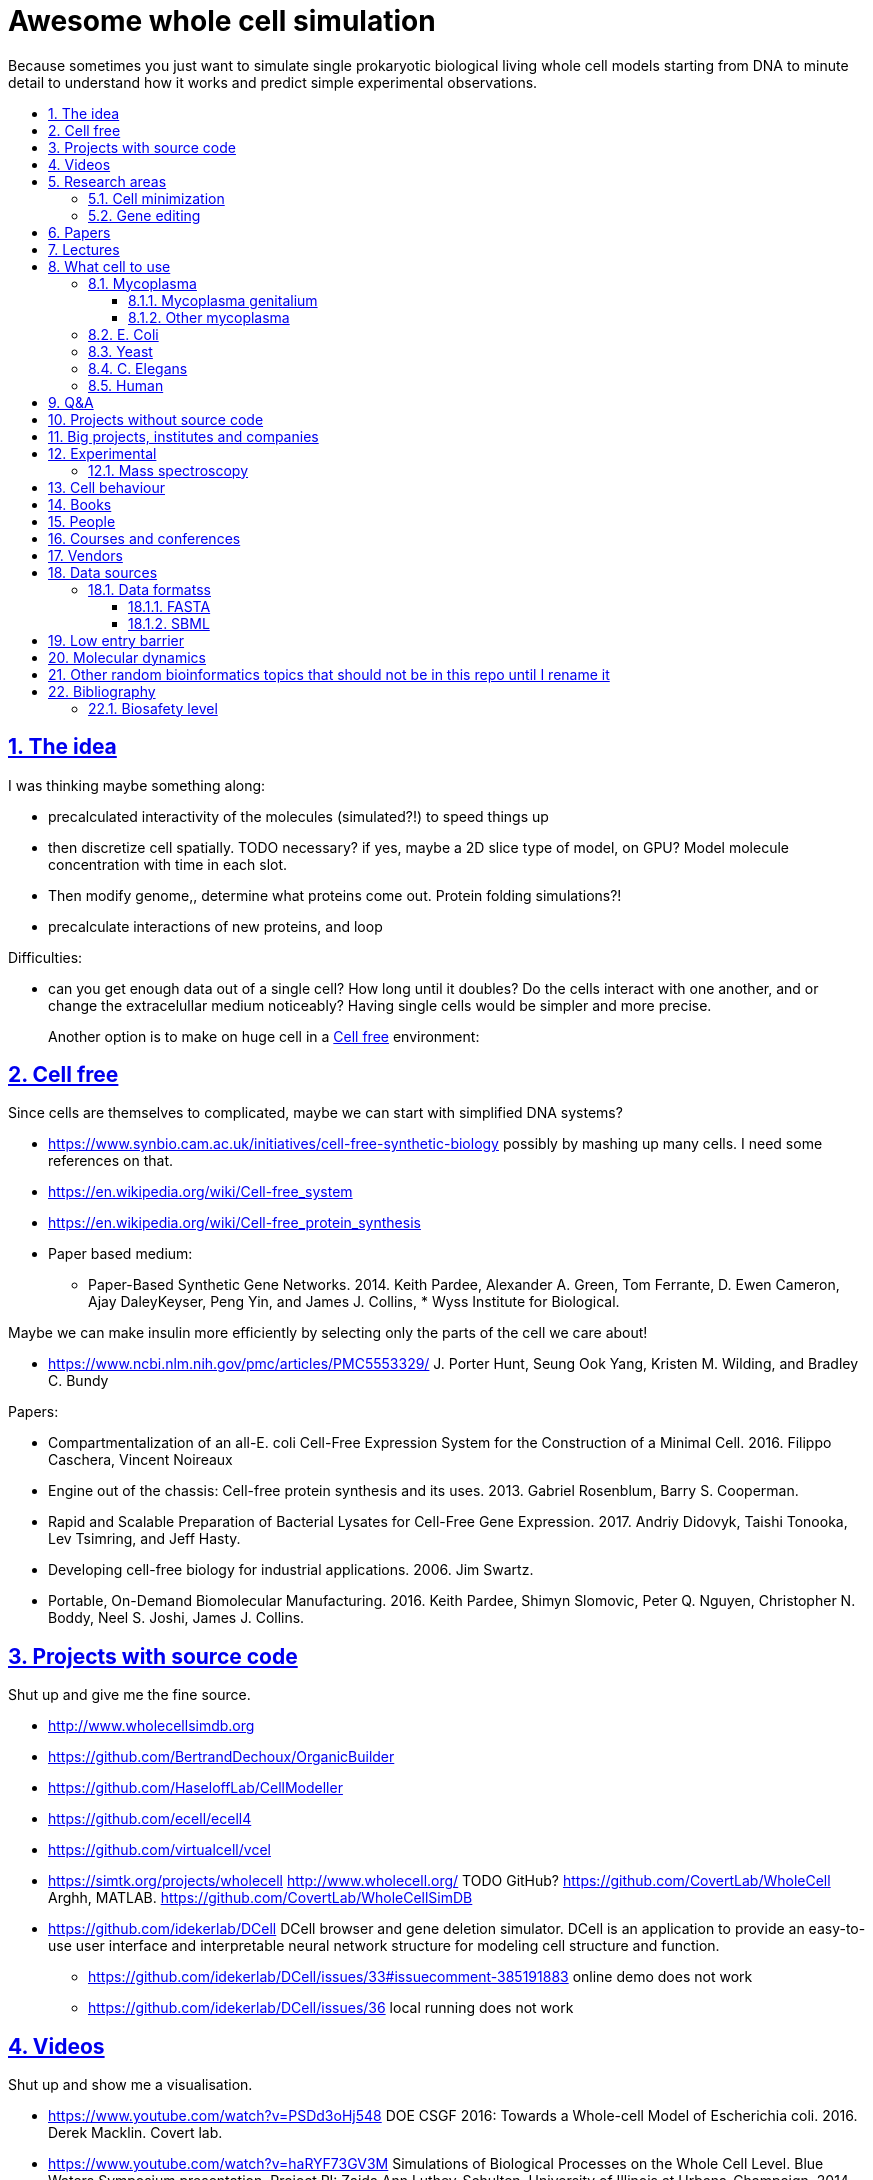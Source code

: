 = Awesome whole cell simulation
:idprefix:
:idseparator: -
:sectanchors:
:sectlinks:
:sectnumlevels: 6
:sectnums:
:toc: macro
:toclevels: 6
:toc-title:

Because sometimes you just want to simulate single prokaryotic biological living whole cell models starting from DNA to minute detail to understand how it works and predict simple experimental observations.

toc::[]

== The idea

I was thinking maybe something along:

* precalculated interactivity of the molecules (simulated?!) to speed things up
* then discretize cell spatially. TODO necessary? if yes, maybe a 2D slice type of model, on GPU? Model molecule concentration with time in each slot.
* Then modify genome,, determine what proteins come out. Protein folding simulations?!
* precalculate interactions of new proteins, and loop

Difficulties:

* can you get enough data out of a single cell? How long until it doubles? Do the cells interact with one another, and or change the extracelullar medium noticeably? Having single cells would be simpler and more precise.
+
Another option is to make on huge cell in a <<cell-free>> environment:

== Cell free

Since cells are themselves to complicated, maybe we can start with simplified DNA systems?

* https://www.synbio.cam.ac.uk/initiatives/cell-free-synthetic-biology possibly by mashing up many cells. I need some references on that.
* https://en.wikipedia.org/wiki/Cell-free_system
* https://en.wikipedia.org/wiki/Cell-free_protein_synthesis
* Paper based medium:
** Paper-Based Synthetic Gene Networks. 2014. Keith Pardee, Alexander A. Green, Tom Ferrante, D. Ewen Cameron, Ajay DaleyKeyser, Peng Yin, and James J. Collins, * Wyss Institute for Biological.

Maybe we can make insulin more efficiently by selecting only the parts of the cell we care about!

* https://www.ncbi.nlm.nih.gov/pmc/articles/PMC5553329/ J. Porter Hunt, Seung Ook Yang, Kristen M. Wilding, and Bradley C. Bundy

Papers:

* Compartmentalization of an all-E. coli Cell-Free Expression System for the Construction of a Minimal Cell. 2016. Filippo Caschera, Vincent Noireaux
* Engine out of the chassis: Cell-free protein synthesis and its uses. 2013. Gabriel Rosenblum, Barry S. Cooperman.
* Rapid and Scalable Preparation of Bacterial Lysates for Cell-Free Gene Expression. 2017. Andriy Didovyk, Taishi Tonooka, Lev Tsimring, and Jeff Hasty.
* Developing cell-free biology for industrial applications. 2006. Jim Swartz.
* Portable, On-Demand Biomolecular Manufacturing. 2016. Keith Pardee, Shimyn Slomovic, Peter Q. Nguyen, Christopher N. Boddy, Neel S. Joshi, James J. Collins.

== Projects with source code

Shut up and give me the fine source.

* http://www.wholecellsimdb.org
* https://github.com/BertrandDechoux/OrganicBuilder
* https://github.com/HaseloffLab/CellModeller
* https://github.com/ecell/ecell4
* https://github.com/virtualcell/vcel
* https://simtk.org/projects/wholecell http://www.wholecell.org/ TODO GitHub? https://github.com/CovertLab/WholeCell Arghh, MATLAB. https://github.com/CovertLab/WholeCellSimDB
* https://github.com/idekerlab/DCell DCell browser and gene deletion simulator. DCell is an application to provide an easy-to-use user interface and interpretable neural network structure for modeling cell structure and function.
** https://github.com/idekerlab/DCell/issues/33#issuecomment-385191883 online demo does not work
** https://github.com/idekerlab/DCell/issues/36 local running does not work

== Videos

Shut up and show me a visualisation.

* https://www.youtube.com/watch?v=PSDd3oHj548 DOE CSGF 2016: Towards a Whole-cell Model of Escherichia coli. 2016. Derek Macklin. Covert lab.
* https://www.youtube.com/watch?v=haRYF73GV3M Simulations of Biological Processes on the Whole Cell Level. Blue Waters Symposium presentation. Project PI: Zaida Ann Luthey-Schulten, University of Illinois at Urbana-Champaign. 2014.
* https://www.youtube.com/watch?v=R6EwzkGyRJ0 Simulating whole cell with E-Cell System by Koichi Takahashi. 2013.
* https://www.youtube.com/watch?v=j84sF_81gCo E.coli in Action: GPU Technology Emables Whole Cell Simulation. 2010.

== Research areas

* https://en.wikipedia.org/wiki/Cellular_model
* https://en.wikipedia.org/wiki/Modelling_biological_systems
* https://en.wikipedia.org/wiki/Systems_biology
* https://en.wikipedia.org/wiki/Bioinformatics https://en.wikipedia.org/wiki/Computational_biology https://www.reddit.com/r/bioinformatics/new/
* https://en.wikipedia.org/wiki/Molecular_dynamics This is interesting on the simulate proteins point of view. The ex wall street dude agrees:
** https://en.wikipedia.org/wiki/D._E._Shaw_Research
** https://www.deshawresearch.com/
** Dude has custom silicon for it, amazing:
*** https://www.nextplatform.com/2016/02/04/anton-sequel-makes-stronger-case-for-custom-supercomputing/
*** https://en.wikipedia.org/wiki/Anton_(computer)

=== Cell minimization

* https://en.wikipedia.org/wiki/Artificial_cell#The_minimal_cell
* https://en.wikipedia.org/wiki/Mycoplasma_laboratorium#Minimal_genome_project

=== Gene editing

Ah, it would be even more awesome if we could hack up the cells and see them do stuff.

Heart only in second half 2010's did it become possible to edit genes, but coding the entire DNA from scratch is still too expensive.

* https://en.wikipedia.org/wiki/Genome_editing

Previously, you would have to:

* shine life with UV to get random modifications
* inject plasmids by electrict or heat shocks: https://en.wikipedia.org/wiki/Plasmid

and then kill ones that didn't get the gene, which is less reliable.

https://en.wikipedia.org/wiki/Genome_Project-Write

== Papers

I guess this is what researchers do instead of blog posts. Go figure!

* The principles of whole-cell modeling. Jonathan R Karr, Koichi Takahashi and Akira Funahashi
* The Future of Whole-Cell Modeling. Derek N. Macklin, Nicholas A. Ruggero, and Markus W. Covert
* Paper-Based Synthetic Gene Networks. Keith Pardee, Alexander A. Green, Tom Ferrante D. Ewen Cameron, Ajay DaleyKeyser, Peng Yin, and James J. Collins Wyss
* Paper as a novel material platform for devices. Jason P. Rolland and Devin A. Mourey
* link:++http://www.cell.com/abstract/S0092-8674(12)00776-3++[] https://www.youtube.com/watch?v=AYC5lE0b8os A Whole-Cell Computational Model Predicts Phenotype from Genotype. Jonathan R. Karr, Jayodita C. Sanghvi, Derek N. Macklin, Miriam V. Gutschow, Markus Covert. Notes: Mycoplasma genitalium. Model apparently at: https://simtk.org/projects/wholecell

== Lectures

* Genomics, Epigenetics & Synthetic Biology. Jim Haseloff.
** http://data.plantsci.cam.ac.uk/Haseloff/education/synbio_index/index.html
** http://data.plantsci.cam.ac.uk/Haseloff/resources/Part2SynBio_refs/PlantSyntheticBiology2018_Lect3s.pdf

== What cell to use

=== Mycoplasma

https://en.wikipedia.org/wiki/Mycoplasma , e.g.  Mycoplasma mycoides.

==== Mycoplasma genitalium

https://en.wikipedia.org/wiki/Mycoplasma_genitalium

https://www.lgcstandards-atcc.org/products/all/49896.aspx

* £355.00
* level 2 <<biosafety-level>>

Size: 300 x 600 nm

Reproduction time: https://www.quora.com/unanswered/How-long-do-Mycoplasma-bacteria-take-to-reproduce-under-optimal-conditions

Genome:

* 475 genes
* 580 kbp

And then there is Craig's minimized mycoides strain to 473 genes: http://phenomena.nationalgeographic.com/2016/04/21/we-built-the-worlds-simplest-cell-but-dunno-how-it-works/

Downsides mentioned at https://youtu.be/PSDd3oHj548?t=293:

* too small to see on light microscope
* difficult to genetically manipulate. TODO why?
* less literature than E. Coli.

https://www.lgcstandards-atcc.org/Search_Results.aspx?dsNav=Ntk:PrimarySearch%7cmycoplasma%7c3%7c,Ny:True,N:1000552-1000577-4294967226&searchTerms=mycoplasma&redir=1

Data:

* https://www.ncbi.nlm.nih.gov/bioproject/97 contains genome, genes, proteins.
* http://www.genome.jp/kegg-bin/show_pathway?mge01100 all known pathways. TODO: numerical reaction coefficients? Which enzyimes mediate what? Appears to factor pathways across organisms, which is awesome.

==== Other mycoplasma

Biosafety level 1: https://www.lgcstandards-atcc.org/Search_Results.aspx?dsNav=Ntk:PrimarySearch%7cmycoplasma%7c3%7c,Ny:True,N:1000552-1000577-4294967226&searchTerms=mycoplasma&redir=1

=== E. Coli

* https://www.cell.com/cell/fulltext/S0092-8674(15)00568-1 2015. Using Genome-scale Models to Predict Biological Capabilities. Edward J. O’Brien, Jonathan M. Monk, Bernhard O. Palsson.
* https://www.quora.com/What-are-some-good-books-on-Escherichia-Coli-E-Coli

Size: 1–2 micrometers long and about 0.25 micrometer in diameter, so: `2 * 0.5 * 0.5 * 10e-18` and thus 0.5 micrometer square.

Division time: 20 minutes, with a crazy multiple start sites mechanism:

* https://biology.stackexchange.com/questions/30080/how-can-e-coli-proliferate-so-rapidly
* http://stochasticscientist.blogspot.co.uk/2012/02/how-e-coli-grows-so-fast.html

Genome:

* 4k genes
* 5 Mbps

Synthesis project: http://www.sciencemag.org/news/2016/08/biologists-are-close-reinventing-genetic-code-life

=== Yeast

https://en.wikipedia.org/wiki/Saccharomyces_cerevisiae

Size: 10 micrometers.

Genome:

* 12 Mbps
* 6k genes
* databases: https://en.wikipedia.org/wiki/Saccharomyces_Genome_Database |  https://www.yeastgenome.org/ Includes:
** known pathways: https://pathway.yeastgenome.org/overviewsWeb/celOv.shtml

Division time: 100 minutes.

Minimization project: https://en.wikipedia.org/wiki/Saccharomyces_cerevisiae#Synthetic_yeast_genome_project | http://syntheticyeast.org/

=== C. Elegans

OK, not seriously considering multicellular beings, but maybe we can learn some experimental techniques:

* https://www.cell.com/cell-systems/fulltext/S2405-4712(16)30120-X
* https://www.cell.com/cell-systems/fulltext/S2405-4712(16)30151-X A Genome-Scale Database and Reconstruction of Caenorhabditis elegans Metabolism Gebauer, Juliane et al. Cell Systems , Volume 2 , Issue 5 , 312 - 322

=== Human

OK, lol.

Genome:

* 3 Gbps
* 20k genes

== Q&A

* https://www.quora.com/How-well-can-whole-cell-simulations-model-the-effects-of-mutated-genes-SNPs
* https://www.quora.com/What-are-some-simulations-used-for-whole-cell-simulation
* https://www.quora.com/unanswered/What-can-we-learn-from-whole-cell-simulations
* https://discuss.biomake.space/t/whole-cell-modelling-simulation-and-verification-experiments/841
* https://www.quora.com/unanswered/How-far-are-we-from-fully-understanding-and-mathematically-modeling-the-metabolism-of-a-bacteria-like-E-coli-or-mycoplasma
* https://www.quora.com/unanswered/Why-would-you-study-eukaryotes-in-system-biology-instead-of-prokaryotes-which-are-much-simpler
* https://www.quora.com/unanswered/Why-would-you-study-eukaryotes-in-system-biology-instead-of-prokaryotes-which-are-much-simpler

== Projects without source code

* Bio cell https://www.youtube.com/watch?v=PSDd3oHj548

== Big projects, institutes and companies

* http://www.sanger.ac.uk
** http://www.sanger.ac.uk/science/groups/single-cell-genomics-core-facility
*** https://www.sanger.ac.uk/science/collaboration/sanger-institute-ebi-single-cell-genomics-centre Single-Cell Genomics Centre
** http://www.sanger.ac.uk/science/groups/parts-group Genetic screens of cellular traits
** https://www.sanger.ac.uk/science/groups/voet-group Single-cell genomics
** https://www.sanger.ac.uk/science/groups/hemberg-group Quantitative models of gene expression
** https://www.sanger.ac.uk/science/groups/marioni-group Single cell genomics
* https://www.jic.ac.uk/
* https://en.wikipedia.org/wiki/Horizon_Discovery
* https://www.openplant.org/
* https://www.broadinstitute.org/about-us "Assemble a complete picture of the molecular components of life". Found through their awesome YouTube channel: https://www.youtube.com/channel/UCv4IbnP9j9RC_aZAs8wqdeQ Which does not allows comments lol.
* https://en.wikipedia.org/wiki/Cold_Spring_Harbor_Laboratory
** http://meetings.cshl.edu/SingleCell18 Single Cell Analysis Workshop
* https://en.wikipedia.org/wiki/National_Center_for_Biotechnology_Information

== Experimental

Visibility:

* https://en.wikipedia.org/wiki/Single_cell_sequencing
* Can't see cells on traditional electron microscopes:
** https://newatlas.com/quantum-electron-microscope/13056/
** https://www.researchgate.net/post/Can_living_cells_be_studied_with_electron_microscopy
** SEM: nm resolution
* Protein measurement
** https://www.sciencedirect.com/science/article/pii/S2211124715013637 Quantification of Protein Levels in Single Living Cells Chiu-AnLo13IbrahimKays13FaridaEmran1Tsung-JungLin1VedranaCvetkovska1Brian EdwinChen1
** https://www.ncbi.nlm.nih.gov/pmc/articles/PMC4844680/
* REAP-seq and CITE-seq: https://www.nature.com/articles/d41586-018-05214-w

Manipulate individual cells:

* mother machine: allows to observe and hold indivual bacteria
** https://jun.ucsd.edu/mother_machine.php
** https://www.youtube.com/watch?v=yrJzMW5jcbM
* https://www.youtube.com/watch?v=adCjRYpDSxM Abnova - Micro-Manipulator - Single Cell Collection - Microscope and pipette

Synthesis:

* https://www.evonetix.com/technology/ with silicon arrays

DNA sequencing:

* https://nanoporetech.com/how-it-works

=== Mass spectroscopy

Potentially measure the quantities of every substance in the cell?

* https://www.quora.com/unanswered/Why-would-you-study-eukaryotes-in-system-biology-instead-of-prokaryotes-which-are-much-simpler
* https://www.youtube.com/watch?v=D4JtnM-4Lds Single Cell Proteomics by Mass-spec | CSHL Meeting: Single Cell Analyses 2017 - Nikolai Slavov
* https://www.youtube.com/watch?v=PFOodSbH9IY

== Cell behaviour

Random list of interesting cell behaviour that we have to model and might verify, in particular what kind of external environment they expect to encounter:

* https://en.wikipedia.org/wiki/Toxin-antitoxin_system
* Movement:
** https://www.quora.com/Does-bacteria-move-If-it-does-how
** https://www.quora.com/How-do-bacteria-know-what-to-do
* https://en.wikipedia.org/wiki/CRISPR prokaryote immune system
* https://en.wikipedia.org/wiki/Bacterial_circadian_rhythm cyanobacteria have a circadian rhythm 
* https://en.wikipedia.org/wiki/Non-coding_RNA
* https://en.wikipedia.org/wiki/Budding

== Books

Questions:

* https://www.quora.com/What-are-some-good-books-on-molecular-biology

== People

* https://en.wikipedia.org/wiki/Craig_Venter
+
https://motherboard.vice.com/en_us/article/jpgpz8/craig-venter-created-the-simplest-living-organism-possible-in-a-laboratory
+
https://youtu.be/HdgfzdlgUHw?t=90 TEDxCaltech - Future Biology, J. Craig Venter, 2011. Managed a full genome transplant and de-novo synthesis?
* Jim Swarts Oxford
* Markus Covert, Stanford. https://www.youtube.com/watch?v=P4OZUFCew0U https://en.wikipedia.org/wiki/Markus_W._Covert

Cambridge UK:

* https://www.sysbiol.cam.ac.uk/Investigators/steve-oliver yeast
** https://www.bioc.cam.ac.uk/research/uto/oliver
* https://ralser-sysbiol.crick.ac.uk/ yeast, mass spectrometry
** https://www.bioc.cam.ac.uk/research/uto/ralser
* https://www.slcu.cam.ac.uk/directory/locke-james

London:

* https://crick.ac.uk

== Courses and conferences

== Vendors

* https://en.wikipedia.org/wiki/ATCC_(company)

== Data sources

* https://www.ncbi.nlm.nih.gov/
** https://www.ncbi.nlm.nih.gov/genbank/ | https://en.wikipedia.org/wiki/GenBank
* http://www.genome.jp/kegg/ Kyoto Encyclopedia of Genes and Genomes. KEGG is a database resource for understanding high-level functions and utilities of the biological system, such as the cell, the organism and the ecosystem, from molecular-level information, especially large-scale molecular datasets generated by genome sequencing and other high-throughput experimental technologies.
* https://www.ebi.ac.uk/biomodels-main/ all in <<sbml>> format apparently?
** https://www.ebi.ac.uk/intact/ IntAct provides a freely available, open source database system and analysis tools for molecular interaction data. All interactions are derived from literature curation or direct user submissions and are freely available.
** https://www.uniprot.org/ | https://en.wikipedia.org/wiki/UniProt The mission of UniProt is to provide the scientific community with a comprehensive, high-quality and freely accessible resource of protein sequence and functional information.
** https://www.ebi.ac.uk/interpro/ https://en.wikipedia.org/wiki/InterPro
** http://pfam.xfam.org/ The Pfam database is a large collection of protein families, each represented by multiple sequence alignments and hidden Markov models (HMMs).
* https://reactome.org/ Reactome is a free, open-source, curated and peer-reviewed pathway database.
* https://www.imexconsortium.org/ https://en.wikipedia.org/wiki/International_Molecular_Exchange_Consortium A non-redundant set of physical molecular interaction data from a broad taxonomic range of organisms.
* http://www.proteomexchange.org/ The ProteomeXchange Consortium has been set up to provide a globally coordinated submission of mass spectrometry proteomics data to the main existing proteomics repositories, and to encourage optimal data dissemination.
* https://www.ensembl.org/index.html | https://en.wikipedia.org/wiki/Ensembl_genome_database_project
* https://www.ddbj.nig.ac.jp/index-e.html
* https://www.wwpdb.org/ Since 1971, the Protein Data Bank archive (PDB) has served as the single repository of information about the 3D structures of proteins, nucleic acids, and complex assemblies.
* http://phobius.sbc.su.se/ A combined transmembrane topology and signal peptide predictor.

Questions that beg for a database answer:

* https://www.quora.com/How-quickly-do-bacteria-reproduce

=== Data formatss

==== FASTA

https://en.wikipedia.org/wiki/FASTA_format

==== SBML

http://sbml.org/Main_Page

A file format for models?!

== Low entry barrier

DIY off topic you don't need to be a PhD type of resources for people like me

* https://en.wikipedia.org/wiki/Do-it-yourself_biology

== Molecular dynamics

* lists:
** https://youtu.be/yaLPLRO1FLE?t=2075 Introduction to Molecular Dynamics Simulations - Ali Kerrache, 2017, WestGrid
** https://en.wikipedia.org/wiki/Comparison_of_software_for_molecular_mechanics_modeling
** https://www.quora.com/How-can-I-know-or-predict-the-various-chemical-properties-of-all-elements
** https://www.quora.com/How-are-the-various-physical-and-chemical-properties-of-elements-and-compounds-predicted
** https://en.wikipedia.org/wiki/Ab_initio_quantum_chemistry_methods
* protein folding
** https://scicomp.stackexchange.com/questions/1179/are-open-source-codes-available-to-study-protein-folding
** https://www.cresset-group.com/products/ Flare, commercial: https://www.youtube.com/watch?v=E0_pc1qMvWk
* general molecular dynamics:
** http://lammps.sandia.gov/ | https://en.wikipedia.org/wiki/LAMMPS
** http://www.gromacs.org/ | https://en.wikipedia.org/wiki/GROMACS by European universities
** https://github.com/OpenMD/OpenMD
** http://ambermd.org/GetAmber.php freemium, GPL base
* quantum:
** toys:
*** https://www.youtube.com/watch?v=jHyO0A7C86E Quantum simulation 1 - double slit experiment 0 - shinzon0
*** http://www.falstad.com/mathphysics.html
** http://www.quantum-espresso.org/
** http://www.mpqc.org/ Last Update: 2013-08-16.
* algorithms
** https://en.wikipedia.org/wiki/Car%E2%80%93Parrinello_molecular_dynamics Car-Parrinello, looks like the big one.
* people
** the 1998 Nobel prize of chemistry was for computational chemistry:
*** https://en.wikipedia.org/wiki/Walter_Kohn
*** https://en.wikipedia.org/wiki/John_Pople
+
In particular, he created a neat little diagram that summarizes the computational efforst vs precision tradeoff of certain classes of algorithms: https://en.wikipedia.org/wiki/File:Pople_diagram_reverse_final.pdf

== Other random bioinformatics topics that should not be in this repo until I rename it

* http://rosalind.info/problems/topics/ bioinformatics HackerRank with a few dozen problems

Awesome lists:

* https://github.com/danielecook/Awesome-Bioinformatics

How to do `s**t` in bioinformatics repos:

* link:https://github.com/stephenturner/oneliners[]: too much POSIX that I already know :-)
* https://github.com/rasbt/protein-science

== Bibliography

* http://book.bionumbers.org/ Google keeps sending me there.

=== Biosafety level

https://en.wikipedia.org/wiki/Biosafety_level
